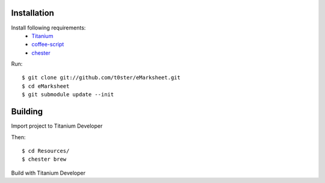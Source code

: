 Installation
============

Install following requirements:
    * Titanium_
    * coffee-script_
    * chester_

.. _Titanium: http://www.appcelerator.com/
.. _coffee-script: http://jashkenas.github.com/coffee-script/
.. _chester: https://github.com/twilson63/chester

Run::

    $ git clone git://github.com/t0ster/eMarksheet.git
    $ cd eMarksheet
    $ git submodule update --init

Building
========

Import project to Titanium Developer

Then::

    $ cd Resources/
    $ chester brew

Build with Titanium Developer
